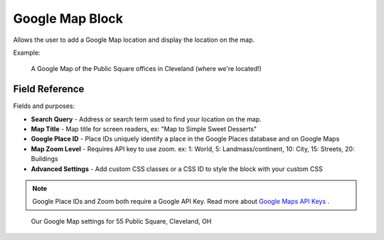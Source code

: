 Google Map Block
================

Allows the user to add a Google Map location and display the location on the map.

Example:

.. figure:: images/google_map_preview.jpeg
    :alt: A published Google Map

    A Google Map of the Public Square offices in Cleveland (where we're located!)

Field Reference
---------------

Fields and purposes:

* **Search Query** - Address or search term used to find your location on the map.

* **Map Title** - Map title for screen readers, ex: "Map to Simple Sweet Desserts"

* **Google Place ID** - Place IDs uniquely identify a place in the Google Places database and on Google Maps

* **Map Zoom Level** - Requires API key to use zoom. ex: 1: World, 5: Landmass/continent, 10: City, 15: Streets, 20: Buildings

* **Advanced Settings** - Add custom CSS classes or a CSS ID to style the block with your custom CSS

.. note::
    Google Place IDs and Zoom both require a Google API Key.
    Read more about `Google Maps API Keys <https://developers.google.com/maps/documentation/javascript/get-api-key>`_ .

.. figure:: images/google_map_block.jpeg
    :alt: Our Google Map settings for 55 Public Square, Cleveland, OH

    Our Google Map settings for 55 Public Square, Cleveland, OH




